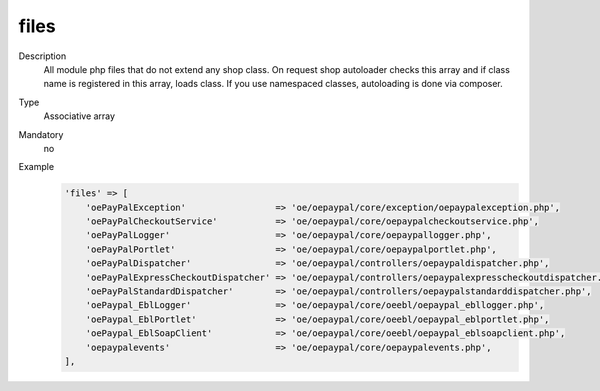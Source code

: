 files
=====

Description
    All module php files that do not extend any shop class. On request shop autoloader checks this array and if class
    name is registered in this array, loads class. If you use namespaced classes, autoloading is done via composer.

Type
    Associative array

Mandatory
    no

Example
    .. code:: php

        'files' => [
            'oePayPalException'                 => 'oe/oepaypal/core/exception/oepaypalexception.php',
            'oePayPalCheckoutService'           => 'oe/oepaypal/core/oepaypalcheckoutservice.php',
            'oePayPalLogger'                    => 'oe/oepaypal/core/oepaypallogger.php',
            'oePayPalPortlet'                   => 'oe/oepaypal/core/oepaypalportlet.php',
            'oePayPalDispatcher'                => 'oe/oepaypal/controllers/oepaypaldispatcher.php',
            'oePayPalExpressCheckoutDispatcher' => 'oe/oepaypal/controllers/oepaypalexpresscheckoutdispatcher.php',
            'oePayPalStandardDispatcher'        => 'oe/oepaypal/controllers/oepaypalstandarddispatcher.php',
            'oePaypal_EblLogger'                => 'oe/oepaypal/core/oeebl/oepaypal_ebllogger.php',
            'oePaypal_EblPortlet'               => 'oe/oepaypal/core/oeebl/oepaypal_eblportlet.php',
            'oePaypal_EblSoapClient'            => 'oe/oepaypal/core/oeebl/oepaypal_eblsoapclient.php',
            'oepaypalevents'                    => 'oe/oepaypal/core/oepaypalevents.php',
        ],